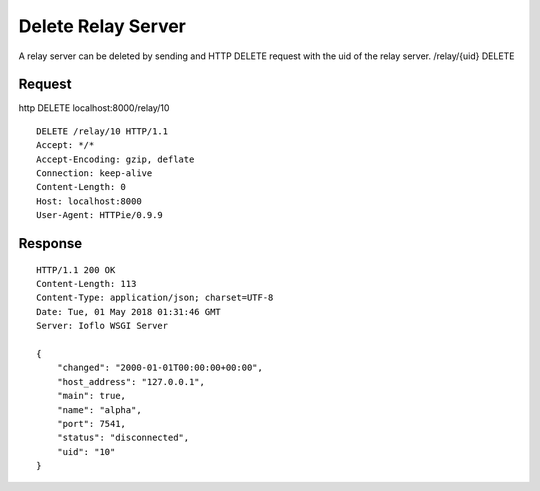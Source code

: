 Delete Relay Server
===================

A relay server can be deleted by sending and HTTP DELETE request with
the uid of the relay server. /relay/{uid} DELETE

Request
~~~~~~~

http DELETE localhost:8000/relay/10

::

    DELETE /relay/10 HTTP/1.1
    Accept: */*
    Accept-Encoding: gzip, deflate
    Connection: keep-alive
    Content-Length: 0
    Host: localhost:8000
    User-Agent: HTTPie/0.9.9

Response
~~~~~~~~

::

    HTTP/1.1 200 OK
    Content-Length: 113
    Content-Type: application/json; charset=UTF-8
    Date: Tue, 01 May 2018 01:31:46 GMT
    Server: Ioflo WSGI Server

    {
        "changed": "2000-01-01T00:00:00+00:00",
        "host_address": "127.0.0.1",
        "main": true,
        "name": "alpha",
        "port": 7541,
        "status": "disconnected",
        "uid": "10"
    }
